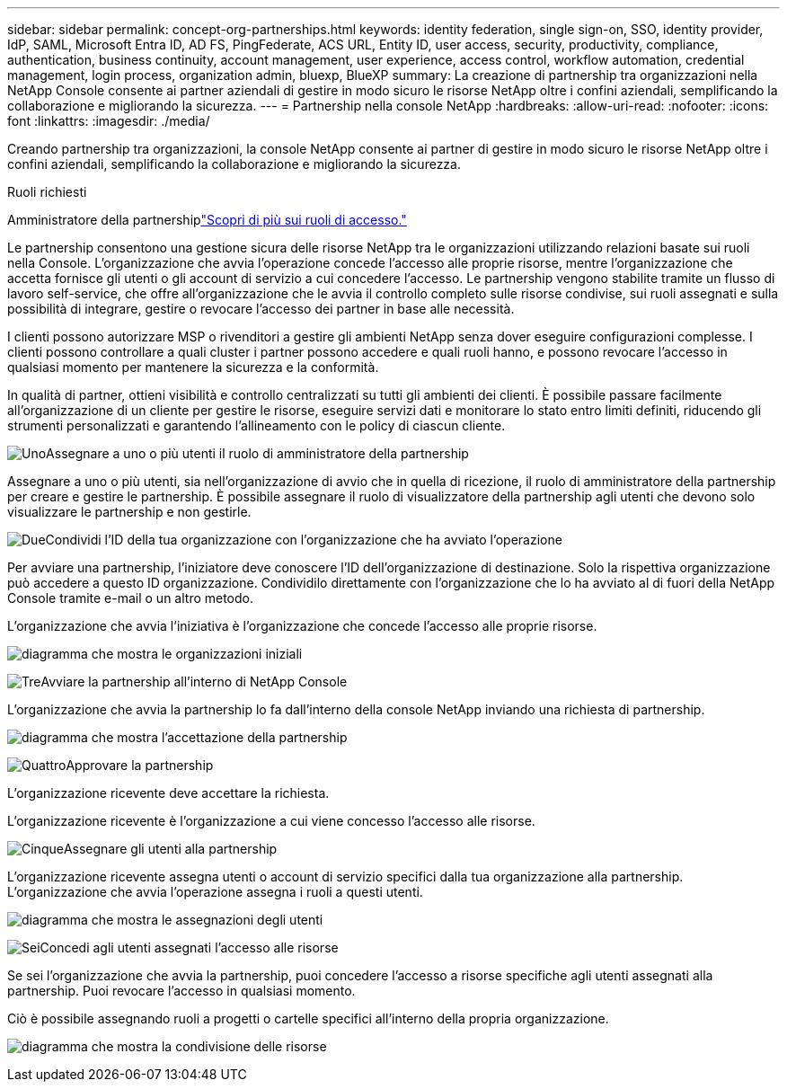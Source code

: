 ---
sidebar: sidebar 
permalink: concept-org-partnerships.html 
keywords: identity federation, single sign-on, SSO, identity provider, IdP, SAML, Microsoft Entra ID, AD FS, PingFederate, ACS URL, Entity ID, user access, security, productivity, compliance, authentication, business continuity, account management, user experience, access control, workflow automation, credential management, login process, organization admin, bluexp, BlueXP 
summary: La creazione di partnership tra organizzazioni nella NetApp Console consente ai partner aziendali di gestire in modo sicuro le risorse NetApp oltre i confini aziendali, semplificando la collaborazione e migliorando la sicurezza. 
---
= Partnership nella console NetApp
:hardbreaks:
:allow-uri-read: 
:nofooter: 
:icons: font
:linkattrs: 
:imagesdir: ./media/


[role="lead"]
Creando partnership tra organizzazioni, la console NetApp consente ai partner di gestire in modo sicuro le risorse NetApp oltre i confini aziendali, semplificando la collaborazione e migliorando la sicurezza.

.Ruoli richiesti
Amministratore della partnershiplink:reference-iam-predefined-roles.html["Scopri di più sui ruoli di accesso."]

Le partnership consentono una gestione sicura delle risorse NetApp tra le organizzazioni utilizzando relazioni basate sui ruoli nella Console.  L'organizzazione che avvia l'operazione concede l'accesso alle proprie risorse, mentre l'organizzazione che accetta fornisce gli utenti o gli account di servizio a cui concedere l'accesso.  Le partnership vengono stabilite tramite un flusso di lavoro self-service, che offre all'organizzazione che le avvia il controllo completo sulle risorse condivise, sui ruoli assegnati e sulla possibilità di integrare, gestire o revocare l'accesso dei partner in base alle necessità.

I clienti possono autorizzare MSP o rivenditori a gestire gli ambienti NetApp senza dover eseguire configurazioni complesse.  I clienti possono controllare a quali cluster i partner possono accedere e quali ruoli hanno, e possono revocare l'accesso in qualsiasi momento per mantenere la sicurezza e la conformità.

In qualità di partner, ottieni visibilità e controllo centralizzati su tutti gli ambienti dei clienti.  È possibile passare facilmente all'organizzazione di un cliente per gestire le risorse, eseguire servizi dati e monitorare lo stato entro limiti definiti, riducendo gli strumenti personalizzati e garantendo l'allineamento con le policy di ciascun cliente.

.image:https://raw.githubusercontent.com/NetAppDocs/common/main/media/number-1.png["Uno"]Assegnare a uno o più utenti il ruolo di amministratore della partnership
Assegnare a uno o più utenti, sia nell'organizzazione di avvio che in quella di ricezione, il ruolo di amministratore della partnership per creare e gestire le partnership. È possibile assegnare il ruolo di visualizzatore della partnership agli utenti che devono solo visualizzare le partnership e non gestirle.

.image:https://raw.githubusercontent.com/NetAppDocs/common/main/media/number-2.png["Due"]Condividi l'ID della tua organizzazione con l'organizzazione che ha avviato l'operazione
[role="quick-margin-para"]
Per avviare una partnership, l'iniziatore deve conoscere l'ID dell'organizzazione di destinazione.  Solo la rispettiva organizzazione può accedere a questo ID organizzazione.  Condividilo direttamente con l'organizzazione che lo ha avviato al di fuori della NetApp Console tramite e-mail o un altro metodo.

L'organizzazione che avvia l'iniziativa è l'organizzazione che concede l'accesso alle proprie risorse.

image:diagram-partnership-org-id.png["diagramma che mostra le organizzazioni iniziali"]

.image:https://raw.githubusercontent.com/NetAppDocs/common/main/media/number-3.png["Tre"]Avviare la partnership all'interno di NetApp Console
[role="quick-margin-para"]
L'organizzazione che avvia la partnership lo fa dall'interno della console NetApp inviando una richiesta di partnership.

image:diagram-partnership-accept.png["diagramma che mostra l'accettazione della partnership"]

.image:https://raw.githubusercontent.com/NetAppDocs/common/main/media/number-4.png["Quattro"]Approvare la partnership
[role="quick-margin-para"]
L'organizzazione ricevente deve accettare la richiesta.

L'organizzazione ricevente è l'organizzazione a cui viene concesso l'accesso alle risorse.

.image:https://raw.githubusercontent.com/NetAppDocs/common/main/media/number-5.png["Cinque"]Assegnare gli utenti alla partnership
[role="quick-margin-para"]
L'organizzazione ricevente assegna utenti o account di servizio specifici dalla tua organizzazione alla partnership.  L'organizzazione che avvia l'operazione assegna i ruoli a questi utenti.

image:diagram-partnership-add-user.png["diagramma che mostra le assegnazioni degli utenti"]

.image:https://raw.githubusercontent.com/NetAppDocs/common/main/media/number-6.png["Sei"]Concedi agli utenti assegnati l'accesso alle risorse
[role="quick-margin-para"]
Se sei l'organizzazione che avvia la partnership, puoi concedere l'accesso a risorse specifiche agli utenti assegnati alla partnership.  Puoi revocare l'accesso in qualsiasi momento.

Ciò è possibile assegnando ruoli a progetti o cartelle specifici all'interno della propria organizzazione.

image:diagram-partnership-resources.png["diagramma che mostra la condivisione delle risorse"]
